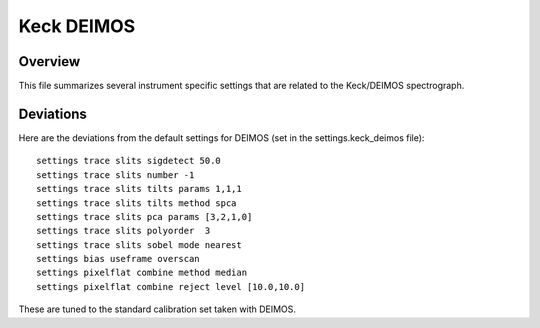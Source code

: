 .. highlight:: rest

***********
Keck DEIMOS
***********

Overview
========

This file summarizes several instrument specific
settings that are related to the Keck/DEIMOS spectrograph.


Deviations
==========

Here are the deviations from the default settings
for DEIMOS (set in the settings.keck_deimos file)::

    settings trace slits sigdetect 50.0
    settings trace slits number -1
    settings trace slits tilts params 1,1,1
    settings trace slits tilts method spca
    settings trace slits pca params [3,2,1,0]
    settings trace slits polyorder  3
    settings trace slits sobel mode nearest
    settings bias useframe overscan
    settings pixelflat combine method median
    settings pixelflat combine reject level [10.0,10.0]

These are tuned to the standard calibration
set taken with DEIMOS.

